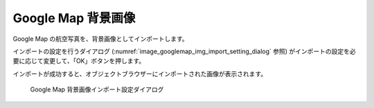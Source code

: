 Google Map 背景画像
==============================

Google Map の航空写真を、背景画像としてインポートします。

インポートの設定を行うダイアログ
(:numref:`image_googlemap_img_import_setting_dialog` 参照)
がインポートの設定を必要に応じて変更して、「OK」ボタンを押します。

インポートが成功すると、オブジェクトブラウザーにインポートされた画像が表示されます。

.. _image_googlemap_img_import_setting_dialog:

.. figure:: images/googlemap_img_import_setting_dialog.png

   Google Map 背景画像インポート設定ダイアログ
